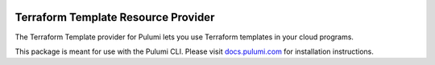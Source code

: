 |Build Status|

Terraform Template Resource Provider
====================================

The Terraform Template provider for Pulumi lets you use Terraform
templates in your cloud programs.

This package is meant for use with the Pulumi CLI. Please visit
`docs.pulumi.com <https://docs.pulumi.com>`__ for installation
instructions.

.. |Build Status| image:: https://travis-ci.com/pulumi/pulumi-terraform-template.svg?token=eHg7Zp5zdDDJfTjY8ejq&branch=master
   :target: https://travis-ci.com/pulumi/pulumi-terraform-template
